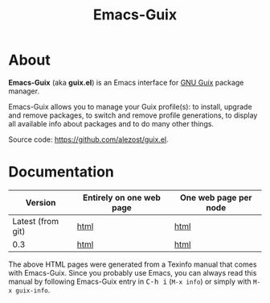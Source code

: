 #+TITLE: Emacs-Guix
#+OPTIONS: ^:nil toc:nil H:4 num:nil html-postamble:nil
#+HTML_HEAD: <link rel="stylesheet" type="text/css" href="css/default.css"/>
#+MACRO: kbd @@html:<kbd>@@$1@@html:</kbd>@@

* About

*Emacs-Guix* (aka *guix.el*) is an Emacs interface for [[http://www.gnu.org/software/guix/][GNU Guix]] package
manager.

Emacs-Guix allows you to manage your Guix profile(s): to install,
upgrade and remove packages, to switch and remove profile generations,
to display all available info about packages and to do many other
things.

Source code: [[https://github.com/alezost/guix.el]].

* Documentation

| Version           | Entirely on one web page | One web page per node |
|-------------------+--------------------------+-----------------------|
| Latest (from git) | [[./manual/latest/emacs-guix.html][html]]                     | [[./manual/latest/html_node/index.html][html]]                  |
| 0.3               | [[./manual/0.3/emacs-guix.html][html]]                     | [[./manual/0.3/html_node/index.html][html]]                  |

The above HTML pages were generated from a Texinfo manual that comes
with Emacs-Guix.  Since you probably use Emacs, you can always read this
manual by following Emacs-Guix entry in {{{kbd(C-h i)}}} (=M-x info=) or
simply with =M-x guix-info=.
